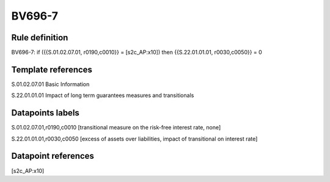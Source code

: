 =======
BV696-7
=======

Rule definition
---------------

BV696-7: if ({{S.01.02.07.01, r0190,c0010}} = [s2c_AP:x10]) then {{S.22.01.01.01, r0030,c0050}} = 0


Template references
-------------------

S.01.02.07.01 Basic Information

S.22.01.01.01 Impact of long term guarantees measures and transitionals


Datapoints labels
-----------------

S.01.02.07.01,r0190,c0010 [transitional measure on the risk-free interest rate, none]

S.22.01.01.01,r0030,c0050 [excess of assets over liabilities, impact of transitional on interest rate]



Datapoint references
--------------------

[s2c_AP:x10]